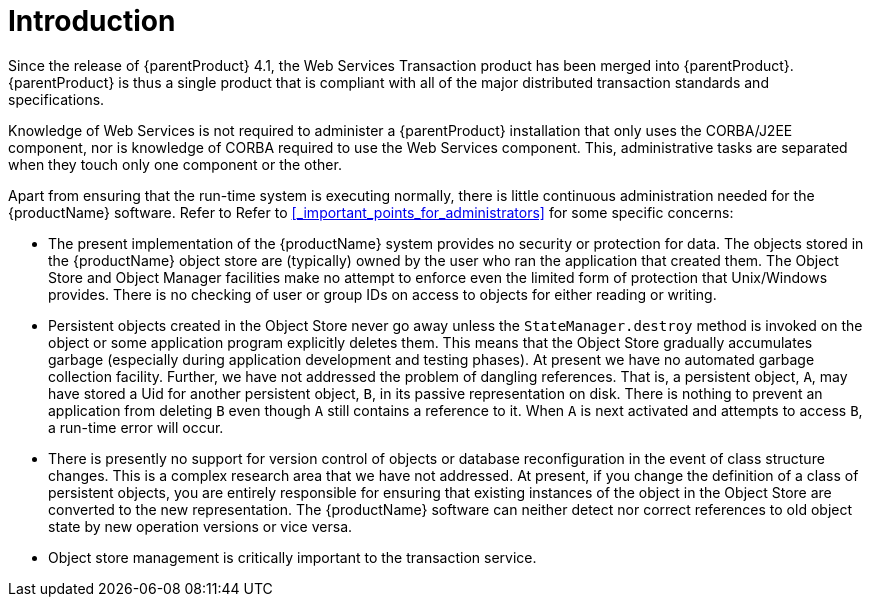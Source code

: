 = Introduction

Since the release of {parentProduct} 4.1, the Web Services Transaction product has been merged into {parentProduct}. {parentProduct} is thus a single product that is compliant with all of the major distributed transaction standards and specifications.

Knowledge of Web Services is not required to administer a {parentProduct} installation that only uses the CORBA/J2EE component, nor is knowledge of CORBA required to use the Web Services component.
This, administrative tasks are separated when they touch only one component or the other.

Apart from ensuring that the run-time system is executing normally, there is little continuous administration needed for the {productName} software.
Refer to Refer to <<_important_points_for_administrators>> for some specific concerns:

[#_important_points_for_administrators]
* The present implementation of the {productName} system provides no security or protection for data.
The objects stored in the {productName} object store are (typically) owned by the user who ran the application that created them.
The Object Store and Object Manager facilities make no attempt to enforce even the limited form of protection that Unix/Windows provides.
There is no checking of user or group IDs on access to objects for either reading or writing.
* Persistent objects created in the Object Store never go away unless the `StateManager.destroy` method is invoked on the object or some application program explicitly deletes them.
This means that the Object Store gradually accumulates garbage (especially during application development and testing phases).
At present we have no automated garbage collection facility.
Further, we have not addressed the problem of dangling references.
That is, a persistent object, `A`, may have stored a Uid for another persistent object, `B`, in its passive representation on disk.
There is nothing to prevent an application from deleting `B` even though `A` still contains a reference to it.
When `A` is next activated and attempts to access `B`, a run-time error will occur.
* There is presently no support for version control of objects or database reconfiguration in the event of class structure changes.
This is a complex research area that we have not addressed.
At present, if you change the definition of a class of persistent objects, you are entirely responsible for ensuring that existing instances of the object in the Object Store are converted to the new representation.
The {productName} software can neither detect nor correct references to old object state by new operation versions or vice versa.
* Object store management is critically important to the transaction service.